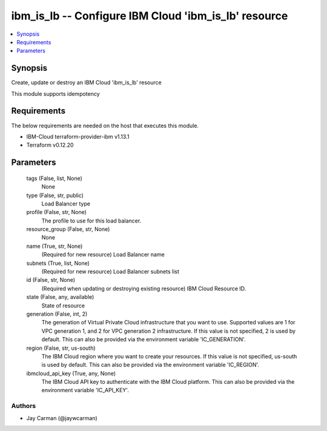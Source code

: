
ibm_is_lb -- Configure IBM Cloud 'ibm_is_lb' resource
=====================================================

.. contents::
   :local:
   :depth: 1


Synopsis
--------

Create, update or destroy an IBM Cloud 'ibm_is_lb' resource

This module supports idempotency



Requirements
------------
The below requirements are needed on the host that executes this module.

- IBM-Cloud terraform-provider-ibm v1.13.1
- Terraform v0.12.20



Parameters
----------

  tags (False, list, None)
    None


  type (False, str, public)
    Load Balancer type


  profile (False, str, None)
    The profile to use for this load balancer.


  resource_group (False, str, None)
    None


  name (True, str, None)
    (Required for new resource) Load Balancer name


  subnets (True, list, None)
    (Required for new resource) Load Balancer subnets list


  id (False, str, None)
    (Required when updating or destroying existing resource) IBM Cloud Resource ID.


  state (False, any, available)
    State of resource


  generation (False, int, 2)
    The generation of Virtual Private Cloud infrastructure that you want to use. Supported values are 1 for VPC generation 1, and 2 for VPC generation 2 infrastructure. If this value is not specified, 2 is used by default. This can also be provided via the environment variable 'IC_GENERATION'.


  region (False, str, us-south)
    The IBM Cloud region where you want to create your resources. If this value is not specified, us-south is used by default. This can also be provided via the environment variable 'IC_REGION'.


  ibmcloud_api_key (True, any, None)
    The IBM Cloud API key to authenticate with the IBM Cloud platform. This can also be provided via the environment variable 'IC_API_KEY'.













Authors
~~~~~~~

- Jay Carman (@jaywcarman)

